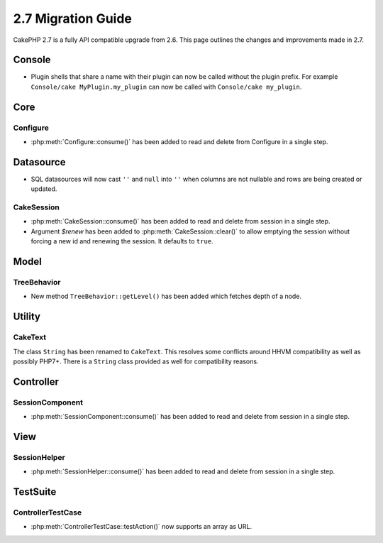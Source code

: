 2.7 Migration Guide
###################

CakePHP 2.7 is a fully API compatible upgrade from 2.6.  This page outlines
the changes and improvements made in 2.7.

Console
=======

- Plugin shells that share a name with their plugin can now be called without
  the plugin prefix. For example ``Console/cake MyPlugin.my_plugin`` can now
  be called with ``Console/cake my_plugin``.


Core
====

Configure
---------

- :php:meth:`Configure::consume()` has been added to read and delete from
  Configure in a single step.


Datasource
==========

- SQL datasources will now cast ``''`` and ``null`` into ``''`` when columns are
  not nullable and rows are being created or updated.

CakeSession
-----------
- :php:meth:`CakeSession::consume()` has been added to read and delete from
  session in a single step.
- Argument `$renew` has been added to :php:meth:`CakeSession::clear()` to allow
  emptying the session without forcing a new id and renewing the session. It
  defaults to ``true``.

Model
=====

TreeBehavior
------------
- New method ``TreeBehavior::getLevel()`` has been added which fetches depth of a node.

Utility
=======

CakeText
--------
The class ``String`` has been renamed to ``CakeText``. This resolves some
conflicts around HHVM compatibility as well as possibly PHP7+. There is
a ``String`` class provided as well for compatibility reasons.


Controller
==========

SessionComponent
----------------

- :php:meth:`SessionComponent::consume()` has been added to read and delete
  from session in a single step.


View
====

SessionHelper
-------------

- :php:meth:`SessionHelper::consume()` has been added to read and delete from
  session in a single step.


TestSuite
=========

ControllerTestCase
------------------

- :php:meth:`ControllerTestCase::testAction()` now supports an array as URL.

